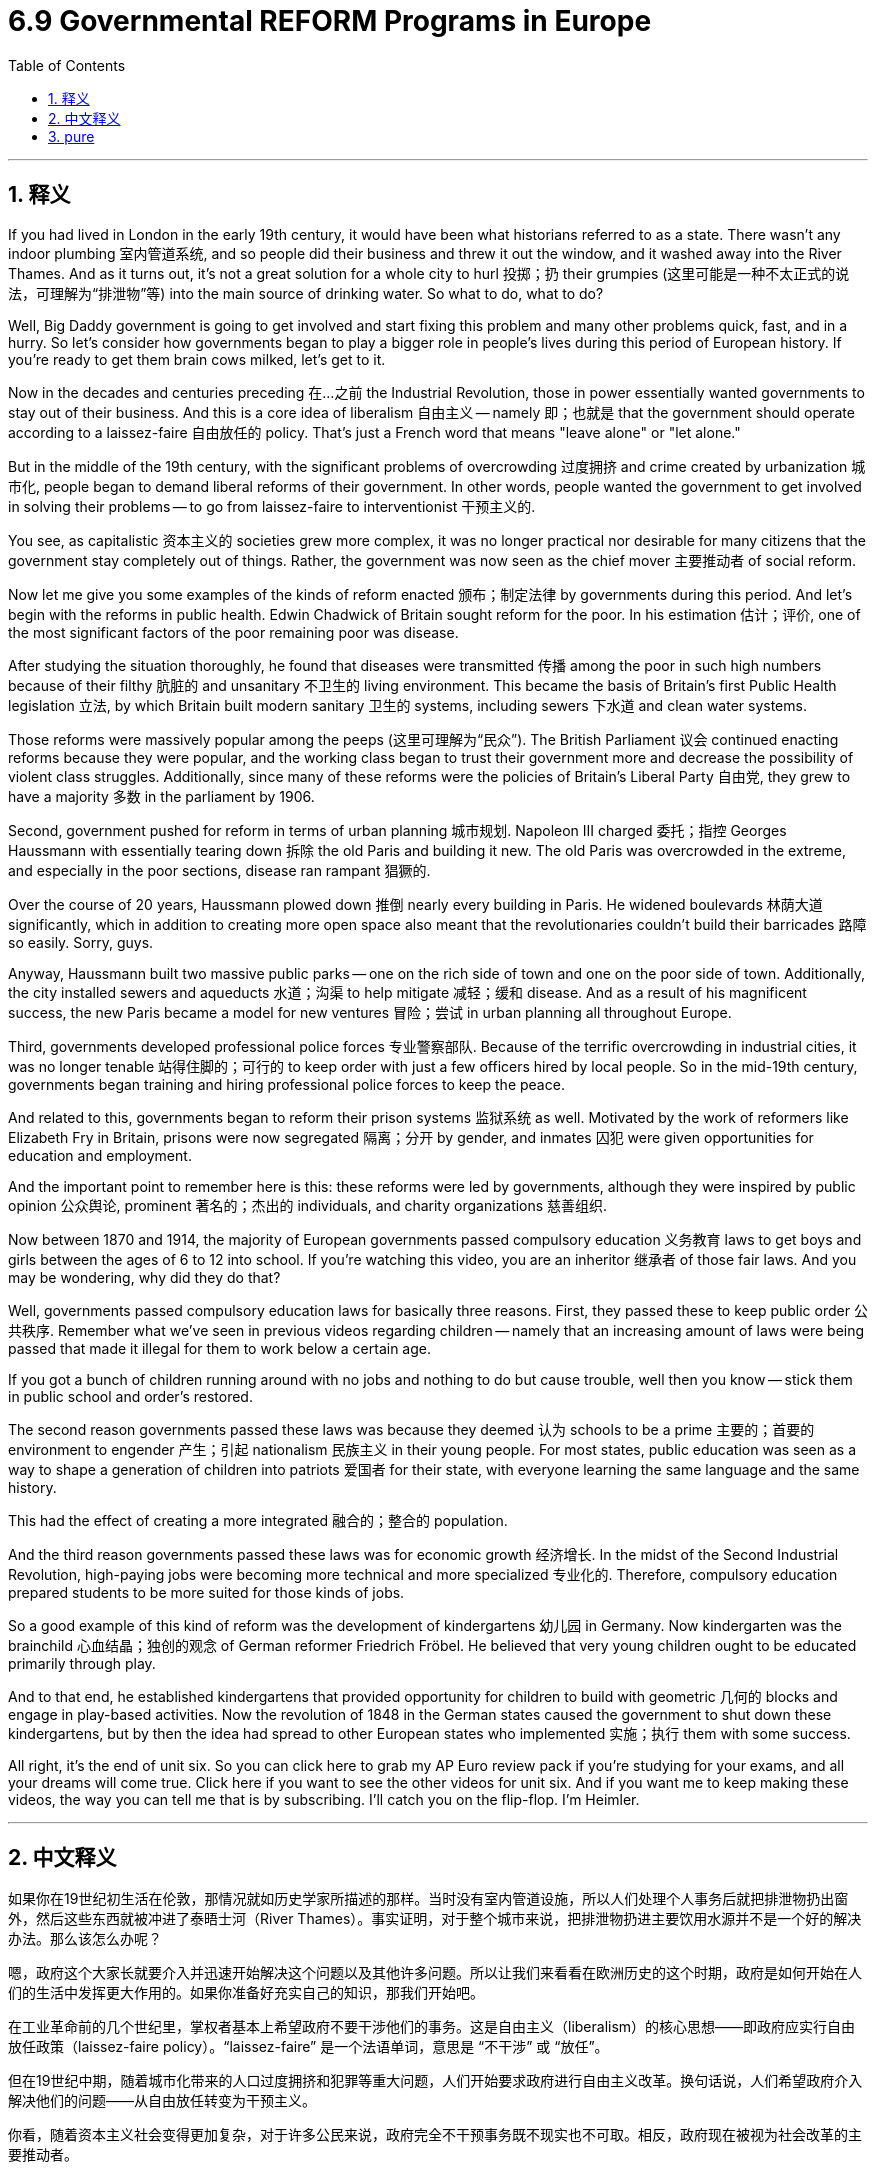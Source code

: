
= 6.9 Governmental REFORM Programs in Europe
:toc: left
:toclevels: 3
:sectnums:
:stylesheet: myAdocCss.css

'''

== 释义

If you had lived in London in the early 19th century, it would have been what historians referred to as a state. There wasn't any indoor plumbing 室内管道系统, and so people did their business and threw it out the window, and it washed away into the River Thames. And as it turns out, it's not a great solution for a whole city to hurl 投掷；扔 their grumpies (这里可能是一种不太正式的说法，可理解为“排泄物”等) into the main source of drinking water. So what to do, what to do? +

Well, Big Daddy government is going to get involved and start fixing this problem and many other problems quick, fast, and in a hurry. So let's consider how governments began to play a bigger role in people's lives during this period of European history. If you're ready to get them brain cows milked, let's get to it. +

Now in the decades and centuries preceding 在…之前 the Industrial Revolution, those in power essentially wanted governments to stay out of their business. And this is a core idea of liberalism 自由主义 -- namely 即；也就是 that the government should operate according to a laissez-faire 自由放任的 policy. That's just a French word that means "leave alone" or "let alone." +

But in the middle of the 19th century, with the significant problems of overcrowding 过度拥挤 and crime created by urbanization 城市化, people began to demand liberal reforms of their government. In other words, people wanted the government to get involved in solving their problems -- to go from laissez-faire to interventionist 干预主义的. +

You see, as capitalistic 资本主义的 societies grew more complex, it was no longer practical nor desirable for many citizens that the government stay completely out of things. Rather, the government was now seen as the chief mover 主要推动者 of social reform. +

Now let me give you some examples of the kinds of reform enacted 颁布；制定法律 by governments during this period. And let's begin with the reforms in public health. Edwin Chadwick of Britain sought reform for the poor. In his estimation 估计；评价, one of the most significant factors of the poor remaining poor was disease. +

After studying the situation thoroughly, he found that diseases were transmitted 传播 among the poor in such high numbers because of their filthy 肮脏的 and unsanitary 不卫生的 living environment. This became the basis of Britain's first Public Health legislation 立法, by which Britain built modern sanitary 卫生的 systems, including sewers 下水道 and clean water systems. +

Those reforms were massively popular among the peeps (这里可理解为“民众”). The British Parliament 议会 continued enacting reforms because they were popular, and the working class began to trust their government more and decrease the possibility of violent class struggles. Additionally, since many of these reforms were the policies of Britain's Liberal Party 自由党, they grew to have a majority 多数 in the parliament by 1906. +

Second, government pushed for reform in terms of urban planning 城市规划. Napoleon III charged 委托；指控 Georges Haussmann with essentially tearing down 拆除 the old Paris and building it new. The old Paris was overcrowded in the extreme, and especially in the poor sections, disease ran rampant 猖獗的. +

Over the course of 20 years, Haussmann plowed down 推倒 nearly every building in Paris. He widened boulevards 林荫大道 significantly, which in addition to creating more open space also meant that the revolutionaries couldn't build their barricades 路障 so easily. Sorry, guys. +

Anyway, Haussmann built two massive public parks -- one on the rich side of town and one on the poor side of town. Additionally, the city installed sewers and aqueducts 水道；沟渠 to help mitigate 减轻；缓和 disease. And as a result of his magnificent success, the new Paris became a model for new ventures 冒险；尝试 in urban planning all throughout Europe. +

Third, governments developed professional police forces 专业警察部队. Because of the terrific overcrowding in industrial cities, it was no longer tenable 站得住脚的；可行的 to keep order with just a few officers hired by local people. So in the mid-19th century, governments began training and hiring professional police forces to keep the peace. +

And related to this, governments began to reform their prison systems 监狱系统 as well. Motivated by the work of reformers like Elizabeth Fry in Britain, prisons were now segregated 隔离；分开 by gender, and inmates 囚犯 were given opportunities for education and employment. +

And the important point to remember here is this: these reforms were led by governments, although they were inspired by public opinion 公众舆论, prominent 著名的；杰出的 individuals, and charity organizations 慈善组织. +

Now between 1870 and 1914, the majority of European governments passed compulsory education 义务教育 laws to get boys and girls between the ages of 6 to 12 into school. If you're watching this video, you are an inheritor 继承者 of those fair laws. And you may be wondering, why did they do that? +

Well, governments passed compulsory education laws for basically three reasons. First, they passed these to keep public order 公共秩序. Remember what we've seen in previous videos regarding children -- namely that an increasing amount of laws were being passed that made it illegal for them to work below a certain age. +

If you got a bunch of children running around with no jobs and nothing to do but cause trouble, well then you know -- stick them in public school and order's restored. +

The second reason governments passed these laws was because they deemed 认为 schools to be a prime 主要的；首要的 environment to engender 产生；引起 nationalism 民族主义 in their young people. For most states, public education was seen as a way to shape a generation of children into patriots 爱国者 for their state, with everyone learning the same language and the same history. +

This had the effect of creating a more integrated 融合的；整合的 population. +

And the third reason governments passed these laws was for economic growth 经济增长. In the midst of the Second Industrial Revolution, high-paying jobs were becoming more technical and more specialized 专业化的. Therefore, compulsory education prepared students to be more suited for those kinds of jobs. +

So a good example of this kind of reform was the development of kindergartens 幼儿园 in Germany. Now kindergarten was the brainchild 心血结晶；独创的观念 of German reformer Friedrich Fröbel. He believed that very young children ought to be educated primarily through play. +

And to that end, he established kindergartens that provided opportunity for children to build with geometric 几何的 blocks and engage in play-based activities. Now the revolution of 1848 in the German states caused the government to shut down these kindergartens, but by then the idea had spread to other European states who implemented 实施；执行 them with some success. +

All right, it's the end of unit six. So you can click here to grab my AP Euro review pack if you're studying for your exams, and all your dreams will come true. Click here if you want to see the other videos for unit six. And if you want me to keep making these videos, the way you can tell me that is by subscribing. I'll catch you on the flip-flop. I'm Heimler. +

'''

== 中文释义

如果你在19世纪初生活在伦敦，那情况就如历史学家所描述的那样。当时没有室内管道设施，所以人们处理个人事务后就把排泄物扔出窗外，然后这些东西就被冲进了泰晤士河（River Thames）。事实证明，对于整个城市来说，把排泄物扔进主要饮用水源并不是一个好的解决办法。那么该怎么办呢？  +

嗯，政府这个大家长就要介入并迅速开始解决这个问题以及其他许多问题。所以让我们来看看在欧洲历史的这个时期，政府是如何开始在人们的生活中发挥更大作用的。如果你准备好充实自己的知识，那我们开始吧。  +

在工业革命前的几个世纪里，掌权者基本上希望政府不要干涉他们的事务。这是自由主义（liberalism）的核心思想——即政府应实行自由放任政策（laissez-faire policy）。“laissez-faire” 是一个法语单词，意思是 “不干涉” 或 “放任”。  +

但在19世纪中期，随着城市化带来的人口过度拥挤和犯罪等重大问题，人们开始要求政府进行自由主义改革。换句话说，人们希望政府介入解决他们的问题——从自由放任转变为干预主义。  +

你看，随着资本主义社会变得更加复杂，对于许多公民来说，政府完全不干预事务既不现实也不可取。相反，政府现在被视为社会改革的主要推动者。  +

现在让我给你举一些这个时期政府实施的改革例子。我们先从公共卫生方面的改革说起。英国的埃德温·查德威克（Edwin Chadwick）为穷人寻求改革。据他估计，穷人一直贫穷的一个最重要因素是疾病。  +

在彻底研究了情况之后，他发现疾病在穷人中大量传播是因为他们肮脏且不卫生的生活环境。这成为了英国第一部公共卫生立法的基础，通过这部立法，英国建立了现代卫生系统，包括下水道和清洁水系统。  +

这些改革在民众中非常受欢迎。英国议会继续颁布改革措施，因为这些改革很受欢迎，工人阶级开始更加信任他们的政府，并且减少了暴力阶级斗争的可能性。此外，由于许多这些改革是英国自由党（Liberal Party）的政策，到1906年，自由党在议会中占据了多数席位。  +

其次，政府推动了城市规划方面的改革。拿破仑三世（Napoleon III）让乔治·奥斯曼（Georges Haussmann）负责拆除旧巴黎并重建。旧巴黎极度拥挤，尤其是在贫困地区，疾病肆虐。  +

在20年的时间里，奥斯曼几乎拆除了巴黎的每一座建筑。他大幅拓宽了林荫大道，这除了创造更多开放空间之外，也意味着革命者不能那么容易地建造街垒了。抱歉啦，伙计们。  +

总之，奥斯曼建造了两座大型公园——一座在城市的富人区，一座在穷人区。此外，城市安装了下水道和输水管道来帮助缓解疾病。由于他的巨大成功，新巴黎成为了整个欧洲城市规划新项目的典范。  +

第三，政府发展了专业警察力量。由于工业城市人口极度拥挤，仅仅依靠当地人雇佣的几个警察来维持秩序已经行不通了。所以在19世纪中期，政府开始培训和雇佣专业警察力量来维持治安。  +

与此相关的是，政府也开始改革监狱系统。在英国伊丽莎白·弗莱（Elizabeth Fry）等改革者工作的推动下，监狱开始按性别进行隔离，囚犯有了接受教育和就业的机会。  +

这里要记住的重要一点是：这些改革是由政府领导的，尽管它们受到了公众舆论、杰出个人和慈善组织的启发。  +

在1870年至1914年间，大多数欧洲政府通过了义务教育法，让6到12岁的男孩和女孩都能上学。如果你正在观看这个视频，你就是这些公平法律的受益者。你可能会想，他们为什么要这样做呢？  +

嗯，政府通过义务教育法基本上有三个原因。首先，通过这些法律是为了维护公共秩序。还记得我们在之前视频中看到的关于儿童的情况吗——即越来越多的法律规定，在一定年龄以下工作是违法的。  +

如果你有一群孩子到处乱跑，没有工作，除了惹麻烦什么都不做，那么你知道——把他们送进公立学校，秩序就恢复了。  +

政府通过这些法律的第二个原因是，他们认为学校是在年轻人中培养民族主义的主要环境。对于大多数国家来说，公共教育被视为一种将一代孩子培养成国家爱国者的方式，让每个人都学习相同的语言和历史。  +

这产生了使人口更加融合的效果。  +

政府通过这些法律的第三个原因是为了经济增长。在第二次工业革命期间，高薪工作变得更加技术化和专业化。因此，义务教育让学生更适合从事这类工作。  +

这种改革的一个很好的例子是德国幼儿园（kindergarten）的发展。幼儿园是德国改革者弗里德里希·福禄贝尔（Friedrich Fröbel）的创想。他认为非常年幼的孩子应该主要通过玩耍来接受教育。  +

为此，他建立了幼儿园，为孩子们提供了用几何积木搭建和参与基于游戏的活动的机会。在德意志各邦，1848年的革命导致政府关闭了这些幼儿园，但那时这个理念已经传播到其他欧洲国家，并且在这些国家取得了一定的成功。  +

好的，第六单元到此结束。所以如果你正在为考试学习，可以点击这里获取我的美国大学预修课程欧洲历史复习资料包，你所有的梦想都会成真。如果你想看第六单元的其他视频，可以点击这里。如果你希望我继续制作这些视频，可以通过订阅来告诉我。我们下次再见。我是海姆勒（Heimler）。  +

'''

== pure

If you had lived in London in the early 19th century, it would have been what historians referred to as a state. There wasn't any indoor plumbing, and so people did their business and threw it out the window, and it washed away into the River Thames. And as it turns out, it's not a great solution for a whole city to hurl its grumpies into the main source of drinking water. So what to do, what to do?

Well, Big Daddy government is going to get involved and start fixing this problem and many other problems quick, fast, and in a hurry. So let's consider how governments began to play a bigger role in people's lives during this period of European history. If you're ready to get them brain cows milked, let's get to it.

Now in the decades and centuries preceding the Industrial Revolution, those in power essentially wanted governments to stay out of their business. And this is a core idea of liberalism -- namely that the government should operate according to a laissez-faire policy. That's just a French word that means "leave alone" or "let alone."

But in the middle of the 19th century, with the significant problems of overcrowding and crime created by urbanization, people began to demand liberal reforms of their government. In other words, people wanted the government to get involved in solving their problems -- to go from laissez-faire to interventionist.

You see, as capitalistic societies grew more complex, it was no longer practical nor desirable for many citizens that the government stay completely out of things. Rather, the government was now seen as the chief mover of social reform.

Now let me give you some examples of the kinds of reform enacted by governments during this period. And let's begin with the reforms in public health. Edwin Chadwick of Britain sought reform for the poor. In his estimation, one of the most significant factors of the poor remaining poor was disease.

After studying the situation thoroughly, he found that diseases were transmitted among the poor in such high numbers because of their filthy and unsanitary living environment. This became the basis of Britain's first Public Health legislation, by which Britain built modern sanitary systems, including sewers and clean water systems.

Those reforms were massively popular among the peeps. The British Parliament continued enacting reforms because they were popular, and the working class began to trust their government more and decrease the possibility of violent class struggles. Additionally, since many of these reforms were the policies of Britain's Liberal Party, they grew to have a majority in the parliament by 1906.

Second, government pushed for reform in terms of urban planning. Napoleon III charged Georges Haussmann with essentially tearing down the old Paris and building it new. The old Paris was overcrowded in the extreme, and especially in the poor sections, disease ran rampant.

Over the course of 20 years, Haussmann plowed down nearly every building in Paris. He widened boulevards significantly, which in addition to creating more open space also meant that the revolutionaries couldn't build their barricades so easily. Sorry, guys.

Anyway, Haussmann built two massive public parks -- one on the rich side of town and one on the poor side of town. Additionally, the city installed sewers and aqueducts to help mitigate disease. And as a result of his magnificent success, the new Paris became a model for new ventures in urban planning all throughout Europe.

Third, governments developed professional police forces. Because of the terrific overcrowding in industrial cities, it was no longer tenable to keep order with just a few officers hired by local people. So in the mid-19th century, governments began training and hiring professional police forces to keep the peace.

And related to this, governments began to reform their prison systems as well. Motivated by the work of reformers like Elizabeth Fry in Britain, prisons were now segregated by gender, and inmates were given opportunities for education and employment.

And the important point to remember here is this: these reforms were led by governments, although they were inspired by public opinion, prominent individuals, and charity organizations.

Now between 1870 and 1914, the majority of European governments passed compulsory education laws to get boys and girls between the ages of 6 to 12 into school. If you're watching this video, you are an inheritor of those fair laws. And you may be wondering, why did they do that?

Well, governments passed compulsory education laws for basically three reasons. First, they passed these to keep public order. Remember what we've seen in previous videos regarding children -- namely that an increasing amount of laws were being passed that made it illegal for them to work below a certain age.

If you got a bunch of children running around with no jobs and nothing to do but cause trouble, well then you know -- stick them in public school and order's restored.

The second reason governments passed these laws was because they deemed schools to be a prime environment to engender nationalism in their young people. For most states, public education was seen as a way to shape a generation of children into patriots for their state, with everyone learning the same language and the same history.

This had the effect of creating a more integrated population.

And the third reason governments passed these laws was for economic growth. In the midst of the Second Industrial Revolution, high-paying jobs were becoming more technical and more specialized. Therefore, compulsory education prepared students to be more suited for those kinds of jobs.

So a good example of this kind of reform was the development of kindergartens in Germany. Now kindergarten was the brainchild of German reformer Friedrich Fröbel. He believed that very young children ought to be educated primarily through play.

And to that end, he established kindergartens that provided opportunity for children to build with geometric blocks and engage in play-based activities. Now the revolution of 1848 in the German states caused the government to shut down these kindergartens, but by then the idea had spread to other European states who implemented them with some success.

All right, it's the end of unit six. So you can click here to grab my AP Euro review pack if you're studying for your exams, and all your dreams will come true. Click here if you want to see the other videos for unit six. And if you want me to keep making these videos, the way you can tell me that is by subscribing. I'll catch you on the flip-flop. I'm Heimler.

'''